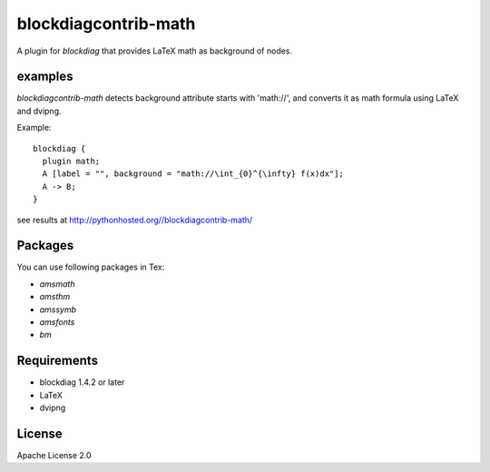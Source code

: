=====================
blockdiagcontrib-math
=====================
A plugin for `blockdiag` that provides LaTeX math as background of nodes.

examples
=========
`blockdiagcontrib-math` detects background attribute starts with 'math://',
and converts it as math formula using LaTeX and dvipng.

Example::

   blockdiag {
     plugin math;
     A [label = "", background = "math://\int_{0}^{\infty} f(x)dx"];
     A -> B;
   }

see results at http://pythonhosted.org//blockdiagcontrib-math/

Packages
=========

You can use following packages in Tex:

* `amsmath`
* `amsthm`
* `amssymb`
* `amsfonts`
* `bm`

Requirements
============
* blockdiag 1.4.2 or later
* LaTeX
* dvipng


License
=======
Apache License 2.0
